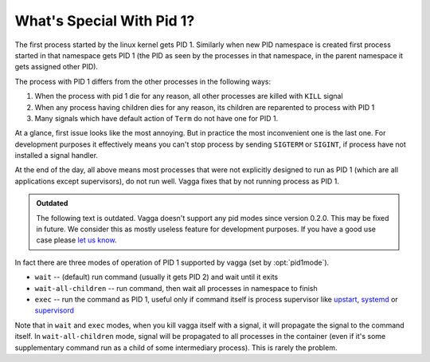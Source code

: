 .. _pid1mode:

==========================
What's Special With Pid 1?
==========================


The first process started by the linux kernel gets PID 1. Similarly when new
PID namespace is created first process started in that namespace gets PID 1
(the PID as seen by the processes in that namespace, in the parent namespace it
gets assigned other PID).

The process with PID 1 differs from the other processes in the following ways:

1. When the process with pid 1 die for any reason, all other processes are
   killed with ``KILL`` signal
2. When any process having children dies for any reason, its children are
   reparented to process with PID 1
3. Many signals which have default action of ``Term`` do not have one for PID 1.

At a glance, first issue looks like the most annoying. But in practice
the most inconvenient one is the last one. For development purposes it
effectively means you can't stop process by sending ``SIGTERM`` or ``SIGINT``,
if process have not installed a signal handler.

At the end of the day, all above means most processes that were not explicitly
designed to run as PID 1 (which are all applications except supervisors), do
not run well. Vagga fixes that by not running process as PID 1.

.. admonition:: Outdated

   The following text is outdated. Vagga doesn't support any pid modes since
   version 0.2.0. This may be fixed in future. We consider this as mostly
   useless feature for development purposes. If you have a good use case please
   `let us know <https://github.com/tailhook/vagga/issues/86>`_.

In fact there are three modes of operation of PID 1 supported by vagga (set by
:opt:`pid1mode`).

* ``wait`` -- (default) run command (usually it gets PID 2) and wait until it
  exits
* ``wait-all-children`` -- run command, then wait all processes in namespace to
  finish
* ``exec`` -- run the command as PID 1, useful only if command itself is
  process supervisor like upstart_, systemd_ or supervisord_

Note that in ``wait`` and ``exec`` modes, when you kill vagga itself with a
signal, it will propagate the signal to the command itself. In
``wait-all-children`` mode, signal will be propagated to all processes in the
container (even if it's some supplementary command run as a child of some
intermediary process). This is rarely the problem.


.. _upstart: http://upstart.ubuntu.com
.. _systemd: http://www.freedesktop.org/wiki/Software/systemd/
.. _supervisord: http://supervisord.org
